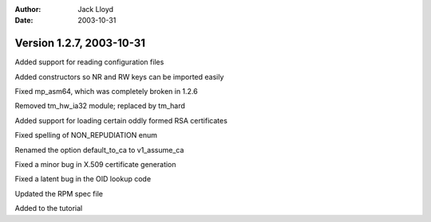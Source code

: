 
:Author: Jack Lloyd
:Date: 2003-10-31

Version 1.2.7, 2003-10-31
----------------------------------------

Added support for reading configuration files

Added constructors so NR and RW keys can be imported easily

Fixed mp_asm64, which was completely broken in 1.2.6

Removed tm_hw_ia32 module; replaced by tm_hard

Added support for loading certain oddly formed RSA certificates

Fixed spelling of NON_REPUDIATION enum

Renamed the option default_to_ca to v1_assume_ca

Fixed a minor bug in X.509 certificate generation

Fixed a latent bug in the OID lookup code

Updated the RPM spec file

Added to the tutorial

